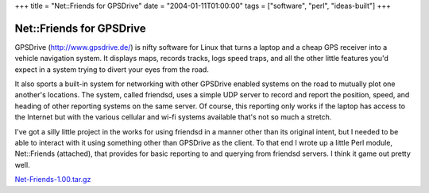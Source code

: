+++
title = "Net::Friends for GPSDrive"
date = "2004-01-11T01:00:00"
tags = ["software", "perl", "ideas-built"]
+++


Net::Friends for GPSDrive
=========================

GPSDrive (http://www.gpsdrive.de/) is nifty software for Linux that turns a laptop and a cheap GPS receiver into a vehicle navigation system.  It displays maps, records tracks, logs speed traps, and all the other little features you'd expect in a system trying to divert your eyes from the road.

It also sports a built-in system for networking with other GPSDrive enabled systems on the road to mutually plot one another's locations. The system, called friendsd, uses a simple UDP server to record and report the position, speed, and heading of other reporting systems on the same server.  Of course, this reporting only works if the laptop has access to the Internet but with the various cellular and wi-fi systems available that's not so much a stretch.

I've got a silly little project in the works for using friendsd in a manner other than its original intent, but I needed to be able to interact with it using something other than GPSDrive as the client.  To that end I wrote up a little Perl module, Net::Friends (attached), that provides for basic reporting to and querying from friendsd servers.  I think it game out pretty well.

`Net-Friends-1.00.tar.gz`_







.. _Net-Friends-1.00.tar.gz: /unblog/attachments/2004-01-11-Net-Friends-1.00.tar.gz



.. date: 1073800800
.. tags: perl,ideas-built,software
